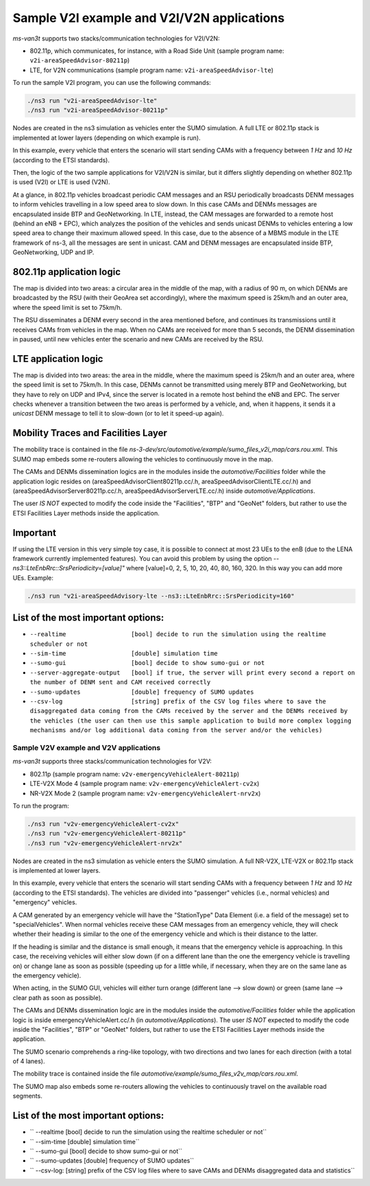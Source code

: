 ============================================
Sample V2I example and V2I/V2N applications
============================================

*ms-van3t* supports two stacks/communication technologies for V2I/V2N:

- 802.11p, which communicates, for instance, with a Road Side Unit 
  (sample program name: ``v2i-areaSpeedAdvisor-80211p``)
- LTE, for V2N communications (sample program name: ``v2i-areaSpeedAdvisor-lte``)

To run the sample V2I program, you can use the following commands:

.. code-block:: bash

   ./ns3 run "v2i-areaSpeedAdvisor-lte"
   ./ns3 run "v2i-areaSpeedAdvisor-80211p"

Nodes are created in the ns3 simulation as vehicles enter the SUMO simulation.
A full LTE or 802.11p stack is implemented at lower layers (depending on which example is run).

In this example, every vehicle that enters the scenario will start sending CAMs with a frequency between *1 Hz* and *10 Hz* (according to the ETSI standards). 

Then, the logic of the two sample applications for V2I/V2N is similar, but it differs slightly depending on whether 802.11p is used (V2I) or LTE is used (V2N).  

At a glance, in 802.11p vehicles broadcast periodic CAM messages and an RSU periodically broadcasts DENM messages to inform vehicles travelling in a low speed area to slow down. In this case CAMs and DENMs messages are encapsulated inside BTP and GeoNetworking.
In LTE, instead, the CAM messages are forwarded to a remote host (behind an eNB + EPC), which analyzes the position of the vehicles and sends unicast DENMs to vehicles entering a low speed area to change their maximum allowed speed. In this case, due to the absence of a MBMS module in the LTE framework of ns-3, all the messages are sent in unicast. 
CAM and DENM messages are encapsulated inside BTP, GeoNetworking, UDP and IP.

**802.11p application logic**
------------------------------

The map is divided into two areas: a circular area in the middle of the map, with a radius of 90 m, on which DENMs are broadcasted by the RSU (with their GeoArea set accordingly), where the maximum speed is 25km/h and an outer area, where the speed limit is set to 75km/h.

The RSU disseminates a DENM every second in the area mentioned before, and continues its transmissions until it receives CAMs from vehicles in the map. When no CAMs are received for more than 5 seconds, the DENM dissemination in paused, until new vehicles enter the scenario and new CAMs are received by the RSU.

.. image:: v2i-80211p.png

**LTE application logic**
------------------------------

The map is divided into two areas: the area in the middle, where the maximum speed is 25km/h and an outer area, where the speed limit is set to 75km/h. In this case, DENMs cannot be transmitted using merely BTP and GeoNetworking, but they have to rely on UDP and IPv4, since the server is located in a remote host behind the eNB and EPC. The server checks whenever a transition between the two areas is performed by a vehicle, and, when it happens, it sends it a *unicast* DENM message to tell it to slow-down (or to let it speed-up again).

.. image:: v2i-lte.png

**Mobility Traces and Facilities Layer**
----------------------------------------

The mobility trace is contained in the file `ns-3-dev/src/automotive/example/sumo_files_v2i_map/cars.rou.xml`.
This SUMO map embeds some re-routers allowing the vehicles to continuously move in the map.

The CAMs and DENMs dissemination logics are in the modules inside the `automotive/Facilities` folder while the application logic resides on (areaSpeedAdvisorClient80211p.cc/.h, areaSpeedAdvisorClientLTE.cc/.h) and (areaSpeedAdvisorServer80211p.cc/.h, areaSpeedAdvisorServerLTE.cc/.h) inside `automotive/Applications`.

The user *IS NOT* expected to modify the code inside the "Facilities", "BTP" and "GeoNet" folders, but rather to use the ETSI Facilities Layer methods inside the application.

**Important**
--------------

If using the LTE version in this very simple toy case, it is possible to connect at most 23 UEs to the enB (due to the LENA framework currently implemented features). You can avoid this problem by using the option `--ns3::LteEnbRrc::SrsPeriodicity=[value]"` where [value]=0, 2, 5, 10, 20, 40, 80, 160, 320. In this way you can add more UEs. Example: 

.. code-block:: bash

  ./ns3 run "v2i-areaSpeedAdvisory-lte --ns3::LteEnbRrc::SrsPeriodicity=160"

List of the most important options:
-----------------------------------

* ``--realtime                  [bool] decide to run the simulation using the realtime scheduler or not``
* ``--sim-time                  [double] simulation time``
* ``--sumo-gui                  [bool] decide to show sumo-gui or not``
* ``--server-aggregate-output   [bool] if true, the server will print every second a report on the number of DENM sent and CAM received correctly``
* ``--sumo-updates              [double] frequency of SUMO updates``
* ``--csv-log                   [string] prefix of the CSV log files where to save the disaggregated data coming from the CAMs received by the server and the DENMs received by the vehicles (the user can then use this sample application to build more complex logging mechanisms and/or log additional data coming from the server and/or the vehicles)``

Sample V2V example and V2V applications
=======================================

*ms-van3t* supports three stacks/communication technologies for V2V:

- 802.11p (sample program name: ``v2v-emergencyVehicleAlert-80211p``)
- LTE-V2X Mode 4 (sample program name: ``v2v-emergencyVehicleAlert-cv2x``)
- NR-V2X Mode 2 (sample program name: ``v2v-emergencyVehicleAlert-nrv2x``)

To run the program:

.. code-block:: bash

   ./ns3 run "v2v-emergencyVehicleAlert-cv2x"
   ./ns3 run "v2v-emergencyVehicleAlert-80211p"
   ./ns3 run "v2v-emergencyVehicleAlert-nrv2x"

Nodes are created in the ns3 simulation as vehicle enters the SUMO simulation.
A full NR-V2X, LTE-V2X or 802.11p stack is implemented at lower layers.

In this example, every vehicle that enters the scenario will start sending CAMs with a frequency between *1 Hz* and *10 Hz* (according to the ETSI standards). The vehicles are divided into "passenger" vehicles (i.e., normal vehicles) and "emergency" vehicles. 

A CAM generated by an emergency vehicle will have the "StationType" Data Element (i.e. a field of the message) set to "specialVehicles".
When normal vehicles receive these CAM messages from an emergency vehicle, they will check whether their heading is similar to the one of the emergency vehicle and which is their distance to the latter.

If the heading is similar and the distance is small enough, it means that the emergency vehicle is approaching. In this case, the receiving vehicles will either slow down (if on a different lane than the one the emergency vehicle is travelling on) or change lane as soon as possible (speeding up for a little while, if necessary, when they are on the same lane as the emergency vehicle).

When acting, in the SUMO GUI, vehicles will either turn orange (different lane --> slow down) or green (same lane --> clear path as soon as possible).

The CAMs and DENMs dissemination logic are in the modules inside the `automotive/Facilities` folder while the application logic is inside emergencyVehicleAlert.cc/.h (in `automotive/Applications`).
The user *IS NOT* expected to modify the code inside the "Facilities", "BTP" or "GeoNet" folders, but rather to use the ETSI Facilities Layer methods inside the application.

The SUMO scenario comprehends a ring-like topology, with two directions and two lanes for each direction (with a total of 4 lanes). 

.. image:: v2v-road-topology.png

The mobility trace is contained inside the file `automotive/example/sumo_files_v2v_map/cars.rou.xml`.

The SUMO map also embeds some re-routers allowing the vehicles to continuously travel on the available road segments.

.. image:: v2v-logic.png

List of the most important options:
-----------------------------------

* `` --realtime                   [bool] decide to run the simulation using the realtime scheduler or not``
* `` --sim-time                   [double] simulation time``
* `` --sumo-gui                   [bool] decide to show sumo-gui or not``
* `` --sumo-updates               [double] frequency of SUMO updates``
* `` --csv-log:                   [string] prefix of the CSV log files where to save CAMs and DENMs disaggregated data and statistics``
